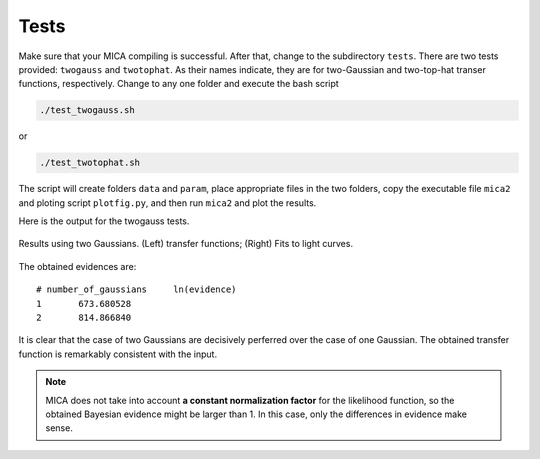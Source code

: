 .. _tests_label:

*****
Tests
*****

Make sure that your MICA compiling is successful. After that, change to the subdirectory ``tests``.
There are two tests provided: ``twogauss`` and ``twotophat``. As their names indicate, they are for 
two-Gaussian and two-top-hat transer functions, respectively. Change to any one folder and execute
the bash script 

.. code:: bash 

    ./test_twogauss.sh 

or 

.. code:: bash

    ./test_twotophat.sh

The script will create folders ``data`` and ``param``, place appropriate files in the two folders, copy 
the executable file ``mica2`` and ploting script ``plotfig.py``, and then run ``mica2`` and plot the results.

Here is the output for the twogauss tests.

.. figure:: _static/fig_twogauss.jpg
  :scale: 30 %
  :align: center

  Results using two Gaussians. (Left) transfer functions; (Right) Fits to light curves.

The obtained evidences are::

    # number_of_gaussians     ln(evidence)
    1       673.680528
    2       814.866840

It is clear that the case of two Gaussians are decisively perferred over the case of one Gaussian. 
The obtained transfer function is remarkably consistent with the input.

.. note::

    MICA does not take into account **a constant normalization factor** for the likelihood function,
    so the obtained Bayesian evidence might be larger than 1. In this case, only the differences in 
    evidence make sense.